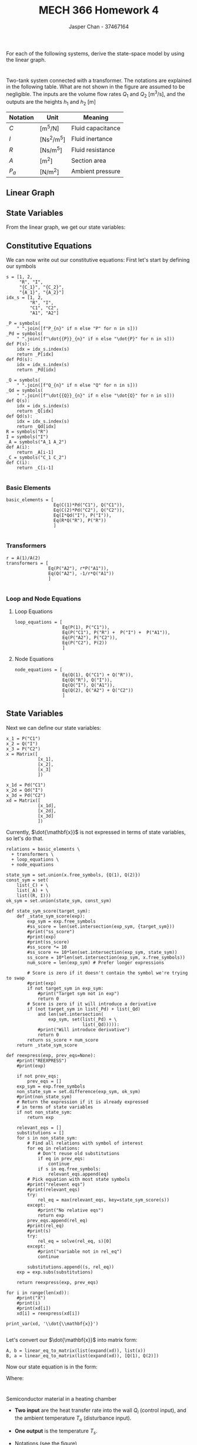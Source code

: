 #+TITLE: MECH 366 Homework 4
#+AUTHOR: Jasper Chan - 37467164
#+OPTIONS: toc:nil
#+LATEX_HEADER: \sisetup{per-mode=symbol}
#+LATEX_HEADER: \sisetup{inter-unit-product=\cdot}
#+BEGIN_SRC ipython :session :results silent :exports none
%matplotlib inline
%config InlineBackend.figure_format = 'svg'

from sympy import *
init_printing(use_latex=True)

def print_var(expr, var=None, mode='equation*', scale_width=False):
    output = latex(expr, mode='plain')
    if var:
        output = str(var) + "=" + output
    if scale_width:
        output = "\\resizebox{\\textwidth}{!}{$" + output + "$}"
    output = f"\\begin{{{mode}}}" + output + f"\\end{{{mode}}}"
    print(output)
    
#+END_SRC

For each of the following systems, derive the state-space model by using the linear graph.

* 
Two-tank system connected with a transformer.
The notations are explained in the following table.
What are not shown in the figure are assumed to be negligible.
The inputs are the volume flow rates $Q_1$ and $Q_2$ 
$\left[\si{\meter^3\per\second}\right]$,
and the outputs are the heights $h_1$ and  $h_2$ $[\si{\meter}]$
#+ATTR_LATEX: :align c c l
| Notation | Unit                                      | Meaning           |
|----------+-------------------------------------------+-------------------|
| $C$      | [\si{\meter^5\per\newton}]                | Fluid capacitance |
| $I$      | [\si{\newton\second\squared\per\meter^5}] | Fluid inertance   |
| $R$      | [\si{\newton\second\per\meter^5}]         | Fluid resistance  |
| $A$      | [\si{\meter\squared}]                     | Section area      |
| $P_a$    | [\si{\newton\per\meter\squared}]          | Ambient pressure  |

[[file:q1.png]]

** Linear Graph
[[file:q1_lingraph.svg]]

** State Variables
From the linear graph, we get our state variables:
\begin{equation*}
\mathbf{x} = 
\begin{bmatrix}
x_1 \\ x_2 \\ x_3 
\end{bmatrix}
:=
\begin{bmatrix}
P_{C_1} \\ Q_I \\ P_{C_2}
\end{bmatrix}
\end{equation*}
** Constitutive Equations
We can now write out our constitutive equations:
First let's start by defining our symbols
#+BEGIN_SRC ipython :session :results raw drawer :exports code
s = [1, 2,
     "R", "I",
     "{C_1}", "{C_2}",
     "{A_1}", "{A_2}"]
idx_s = [1, 2,
         "R", "I",
         "C1", "C2",
         "A1", "A2"]

_P = symbols(
    " ".join([f"P_{n}" if n else "P" for n in s]))
_Pd = symbols(
    " ".join([f"\dot{{P}}_{n}" if n else "\dot{P}" for n in s]))
def P(s):
    idx = idx_s.index(s)
    return _P[idx]
def Pd(s):
    idx = idx_s.index(s)
    return _Pd[idx]

_Q = symbols(
    " ".join([f"Q_{n}" if n else "Q" for n in s]))
_Qd = symbols(
    " ".join([f"\dot{{Q}}_{n}" if n else "\dot{Q}" for n in s]))
def Q(s):
    idx = idx_s.index(s)
    return _Q[idx]
def Qd(s):
    idx = idx_s.index(s)
    return _Qd[idx]
R = symbols("R")
I = symbols("I")
_A = symbols("A_1 A_2")
def A(i):
    return _A[i-1]
_C = symbols("C_1 C_2")
def C(i):
    return _C[i-1]

#+END_SRC

#+RESULTS:
:RESULTS:
# Out[6]:
:END:

*** Basic Elements
#+BEGIN_SRC ipython :session :results raw drawer
basic_elements = [
                  Eq(C(1)*Pd("C1"), Q("C1")),
                  Eq(C(2)*Pd("C2"), Q("C2")),
                  Eq(I*Qd("I"), P("I")),
                  Eq(R*Q("R"), P("R"))
                  ]

#+END_SRC

#+RESULTS:
:RESULTS:
# Out[60]:
:END:
*** Transformers
#+BEGIN_SRC ipython :session :results raw drawer
r = A(1)/A(2)
transformers = [
                Eq(P("A2"), r*P("A1")),
                Eq(Q("A2"), -1/r*Q("A1"))
                ]

#+END_SRC

#+RESULTS:
:RESULTS:
# Out[61]:
:END:
*** Loop and Node Equations
**** Loop Equations
#+BEGIN_SRC ipython :session :results raw drawer
loop_equations = [
                  Eq(P(1), P("C1")),
                  Eq(P("C1"), P("R") +  P("I") +  P("A1")),
                  Eq(P("A2"), P("C2")),
                  Eq(P("C2"), P(2))
                  ]
#+END_SRC

#+RESULTS:
:RESULTS:
# Out[83]:
:END:
**** Node Equations
#+BEGIN_SRC ipython :session :results raw drawer
node_equations = [
                  Eq(Q(1), Q("C1") + Q("R")),
                  Eq(Q("R"), Q("I")),
                  Eq(Q("I"), Q("A1")),
                  Eq(Q(2), Q("A2") + Q("C2"))
                  ]
#+END_SRC

#+RESULTS:
:RESULTS:
# Out[84]:
:END:
** State Variables
Next we can define our state variables: 
#+BEGIN_SRC ipython :session :results raw drawer :tangle yes
x_1 = P("C1")
x_2 = Q("I")
x_3 = P("C2")
x = Matrix([
            [x_1],
            [x_2],
            [x_3]
            ])

x_1d = Pd("C1")
x_2d = Qd("I")
x_3d = Pd("C2")
xd = Matrix([
            [x_1d],
            [x_2d],
            [x_3d]
            ])
#+END_SRC

#+RESULTS:
:RESULTS:
# Out[116]:
:END:

Currently, $\dot{\mathbf{x}}$ is not expressed in terms of state variables, so let's do that.

#+BEGIN_SRC ipython :session :results output  latex :exports both
relations = basic_elements \
  + transformers \
  + loop_equations \
  + node_equations

state_sym = set.union(x.free_symbols, {Q(1), Q(2)})
const_sym = set(
    list(_C) + \
    list(_A) + \
    list((R, I)))
ok_sym = set.union(state_sym, const_sym)
    
def state_sym_score(target_sym):
    def _state_sym_score(exp):
        exp_sym = exp.free_symbols
        #ss_score = len(set.intersection(exp_sym, {target_sym}))
        #print("ss_score")
        #print(exp)
        #print(ss_score)
        #ss_score *= 10
        #ss_score += 10*len(set.intersection(exp_sym, state_sym))
        ss_score = 10*len(set.intersection(exp_sym, x.free_symbols))
        num_score = len(exp_sym) # Prefer longer expressions

        # Score is zero if it doesn't contain the symbol we're trying to swap
        #print(exp)
        if not target_sym in exp_sym:
            #print("Target sym not in exp")
            return 0
        # Score is zero if it will introduce a derivative
        if (not target_sym in list(_Pd) + list(_Qd)
            and len(set.intersection(
                exp_sym, set(list(_Pd) + \
                             list(_Qd))))):
            #print("Will introduce derivative")
            return 0
        return ss_score + num_score
    return _state_sym_score

def reexpress(exp, prev_eqs=None):
    #print("REEXPRESS")
    #print(exp)

    if not prev_eqs:
        prev_eqs = []
    exp_sym = exp.free_symbols
    non_state_sym = set.difference(exp_sym, ok_sym)
    #print(non_state_sym)
    # Return the expression if it is already expressed
    # in terms of state variables
    if not non_state_sym:
        return exp

    relevant_eqs = []
    substitutions = []
    for s in non_state_sym:
        # Find all relations with symbol of interest
        for eq in relations:
            # Don't reuse old substitutions
            if eq in prev_eqs:
                continue
            if s in eq.free_symbols:
                relevant_eqs.append(eq)
        # Pick equation with most state symbols
        #print("relevent eqs")
        #print(relevant_eqs)
        try:
            rel_eq = max(relevant_eqs, key=state_sym_score(s))
        except:
            #print("No relative eqs")
            return exp
        prev_eqs.append(rel_eq)
        #print(rel_eq)
        #print(s)
        try:
            rel_eq = solve(rel_eq, s)[0]
        except:
            #print("variable not in rel_eq")
            continue

        substitutions.append((s, rel_eq))
    exp = exp.subs(substitutions)

    return reexpress(exp, prev_eqs)

for i in range(len(xd)):
    #print("X")
    #print(i)
    #print(xd[i])
    xd[i] = reexpress(xd[i])

print_var(xd, '\\dot{\\mathbf{x}}')

#+END_SRC

#+RESULTS:
#+BEGIN_EXPORT latex
\begin{equation*}\dot{\mathbf{x}}=\left[\begin{matrix}\frac{1}{C_{1}} \left(Q_{1} - Q_{I}\right)\\\frac{1}{I} \left(P_{C_1} - Q_{I} R - \frac{A_{2} P_{C_2}}{A_{1}}\right)\\\frac{1}{C_{2}} \left(Q_{2} + \frac{A_{2} Q_{I}}{A_{1}}\right)\end{matrix}\right]\end{equation*}
#+END_EXPORT

Let's convert our $\dot{\mathbf{x}}$ into matrix form:
#+BEGIN_SRC ipython :session :results raw drawer
A, b = linear_eq_to_matrix(list(expand(xd)), list(x))
B, a = linear_eq_to_matrix(list(expand(xd)), [Q(1), Q(2)])
#+END_SRC

#+RESULTS:
:RESULTS:
# Out[195]:
:END:

Now our state equation is in the form:
\begin{equation*}
\dot{\mathbf{x}} = \mathbf{A}\mathbf{x} + \mathbf{B}u
\end{equation*}
Where:
#+BEGIN_SRC ipython :session :results output latex :exports results
print_var(A, '\\mathbf{A}')
#+END_SRC

#+RESULTS:
#+BEGIN_EXPORT latex
\begin{equation*}\mathbf{A}=\left[\begin{matrix}0 & - \frac{1}{C_{1}} & 0\\\frac{1}{I} & - \frac{R}{I} & - \frac{A_{2}}{A_{1} I}\\0 & \frac{A_{2}}{A_{1} C_{2}} & 0\end{matrix}\right]\end{equation*}
#+END_EXPORT

#+BEGIN_SRC ipython :session :results output latex :exports results
print_var(B, '\\mathbf{B}')
#+END_SRC

#+RESULTS:
#+BEGIN_EXPORT latex
\begin{equation*}\mathbf{B}=\left[\begin{matrix}\frac{1}{C_{1}} & 0\\0 & 0\\0 & \frac{1}{C_{2}}\end{matrix}\right]\end{equation*}
#+END_EXPORT

* 
Semiconductor material in a heating chamber
[[file:q2.png]]

- *Two input* are the heat transfer rate into the wall $Q_i$ (control input), and the ambient temperature $T_o$ (disturbance input).
- *One output* is the temperature $T_s$.
- Notations (see the figure)
  #+ATTR_LATEX: :align c | c c c
  |                    | Mass  | Specific heat | Temperature |
  |--------------------+-------+---------------+-------------|
  | Gas in the chamber | $m_c$ | $c_c$         | $T_c$       |
  | Silicon            | $m_s$ | $c_s$         | $T_s$       |
  | Wall               | $m_w$ | $c_w$         | $T_w$       |
  | Ambient            |       |               | $T_o$       |
  - $h_s$ and $A_s$: Convective heat transfer coefficient at the interface of silicon and gas inside the chamber, and the effective surface area
  - $h_i$ and $A_i$: Convective heat transfer coefficient at the inside surface of the chamber wall, and the effective surface area
  - $h_o$ and $A_o$: Convective heat transfer coefficient at the outside surface of the chamber wall, and the effective surface area

[[file:q2_lingraph.svg]]
  
** State Variables
From the linear graph, we get our state variables:
\begin{equation*}
\mathbf{x} = 
\begin{bmatrix}
x_1 \\ x_2 \\ x_3 
\end{bmatrix}
:=
\begin{bmatrix}
T_w \\ T_c \\ T_s
\end{bmatrix}
\end{equation*}
** Constitutive Equations
We can now write out our constitutive equations:
First let's start by defining our symbols
#+BEGIN_SRC ipython :session :results raw drawer :exports code
idx_s = ["o", "i",
     "w", "c", "s",
     "wo", "wc", "cs",
     "Rwo", "Rwc", "Rcs",
     "Cw", "Cc", "Cs"]
     
s = ["o", "i",
         "w", "c", "s",
         "{wo}", "{wc}", "{cs}",
         "{R_{wo}}", "{R_{wc}}", "R_{cs}}",
         "{Cw}", "{Cc}", "{Cs}"]

_T = symbols(
    " ".join([f"T_{n}" if n else "T" for n in s]))
_Td = symbols(
    " ".join([f"\dot{{T}}_{n}" if n else "\dot{T}" for n in s]))
def T(s):
    idx = idx_s.index(s)
    return _T[idx]
def Td(s):
    idx = idx_s.index(s)
    return _Td[idx]

_Q = symbols(
    " ".join([f"Q_{n}" if n else "Q" for n in s]))
_Qd = symbols(
    " ".join([f"\dot{{Q}}_{n}" if n else "\dot{Q}" for n in s]))
def Q(s):
    idx = idx_s.index(s)
    return _Q[idx]
def Qd(s):
    idx = idx_s.index(s)
    return _Qd[idx]
_R = symbols(
    " ".join([f"R_{n}" if n else "R" for n in s]))
def R(s):
    idx = idx_s.index(s)
    return _R[idx]
_C = symbols(
    " ".join([f"C_{n}" if n else "C" for n in s]))
def C(s):
    idx = idx_s.index(s)
    return _C[idx]

#+END_SRC

#+RESULTS:
:RESULTS:
# Out[212]:
:END:

*** Basic Elements
#+BEGIN_SRC ipython :session :results raw drawer
basic_elements = [
                  Eq(R("wo")*Q("Rwo"), T("w") - T("o")),
                  Eq(R("wc")*Q("Rwc"), T("w") - T("c")),
                  Eq(R("cs")*Q("Rcs"), T("c") - T("s")),
                  Eq(C("w")*Td("w"), Q("Cw")),
                  Eq(C("c")*Td("c"), Q("Cc")),
                  Eq(C("s")*Td("s"), Q("Cs")),
                  ]

#+END_SRC

#+RESULTS:
:RESULTS:
# Out[216]:
:END:
*** Transformers
#+BEGIN_SRC ipython :session :results raw drawer
transformers = []

#+END_SRC

#+RESULTS:
:RESULTS:
# Out[217]:
:END:
*** Loop and Node Equations
**** Loop Equations
#+BEGIN_SRC ipython :session :results raw drawer
# Loop equations unnecessary
loop_equations = []
#+END_SRC

#+RESULTS:
:RESULTS:
# Out[83]:
:END:
**** Node Equations
#+BEGIN_SRC ipython :session :results raw drawer
node_equations = [
                  Eq(Q("i"), Q("Rwo") + Q("Cw") + Q("Rwc")),
                  Eq(Q("Rwc"), Q("Cc") + Q("Rcs")),
                  Eq(Q("Rcs"), Q("Cs")),
                  ]
#+END_SRC

#+RESULTS:
:RESULTS:
# Out[219]:
:END:
** State Variables
Next we can define our state variables: 
#+BEGIN_SRC ipython :session :results raw drawer :tangle yes
x_1 = T("w")
x_2 = T("c")
x_3 = T("s")
x = Matrix([
            [x_1],
            [x_2],
            [x_3]
            ])

x_1d = Td("w")
x_2d = Td("c")
x_3d = Td("s")
xd = Matrix([
            [x_1d],
            [x_2d],
            [x_3d]
            ])
#+END_SRC

#+RESULTS:
:RESULTS:
# Out[220]:
:END:

Currently, $\dot{\mathbf{x}}$ is not expressed in terms of state variables, so let's do that.

#+BEGIN_SRC ipython :session :results output  latex :exports both
relations = basic_elements \
  + transformers \
  + loop_equations \
  + node_equations

state_sym = set.union(x.free_symbols, {T("o"), Q("i")})
const_sym = set(
    list(_R) + \
    list(_C))
ok_sym = set.union(state_sym, const_sym)
    
def state_sym_score(target_sym):
    def _state_sym_score(exp):
        exp_sym = exp.free_symbols
        #ss_score = len(set.intersection(exp_sym, {target_sym}))
        #print("ss_score")
        #print(exp)
        #print(ss_score)
        #ss_score *= 10
        #ss_score += 10*len(set.intersection(exp_sym, state_sym))
        ss_score = 10*len(set.intersection(exp_sym, x.free_symbols))
        num_score = len(exp_sym) # Prefer longer expressions

        # Score is zero if it doesn't contain the symbol we're trying to swap
        #print(exp)
        if not target_sym in exp_sym:
            #print("Target sym not in exp")
            return 0
        # Score is zero if it will introduce a derivative
        if (not target_sym in list(_Td) + list(_Qd)
            and len(set.intersection(
                exp_sym, set(list(_Td) + \
                             list(_Qd))))):
            #print("Will introduce derivative")
            return 0
        return ss_score + num_score
    return _state_sym_score

def reexpress(exp, prev_eqs=None):
    #print("REEXPRESS")
    #print(exp)

    if not prev_eqs:
        prev_eqs = []
    exp_sym = exp.free_symbols
    non_state_sym = set.difference(exp_sym, ok_sym)
    #print(non_state_sym)
    # Return the expression if it is already expressed
    # in terms of state variables
    if not non_state_sym:
        return exp

    relevant_eqs = []
    substitutions = []
    for s in non_state_sym:
        # Find all relations with symbol of interest
        for eq in relations:
            # Don't reuse old substitutions
            if eq in prev_eqs:
                continue
            if s in eq.free_symbols:
                relevant_eqs.append(eq)
        # Pick equation with most state symbols
        #print("relevent eqs")
        #print(relevant_eqs)
        try:
            rel_eq = max(relevant_eqs, key=state_sym_score(s))
        except:
            #print("No relative eqs")
            return exp
        prev_eqs.append(rel_eq)
        #print(rel_eq)
        #print(s)
        try:
            rel_eq = solve(rel_eq, s)[0]
        except:
            #print("variable not in rel_eq")
            continue

        substitutions.append((s, rel_eq))
    exp = exp.subs(substitutions)

    return reexpress(exp, prev_eqs)

for i in range(len(xd)):
    #print("X")
    #print(i)
    #print(xd[i])
    xd[i] = reexpress(xd[i])

print_var(xd, '\\dot{\\mathbf{x}}')

#+END_SRC

#+RESULTS:
#+BEGIN_EXPORT latex
\begin{equation*}\dot{\mathbf{x}}=\left[\begin{matrix}\frac{1}{C_{w}} \left(Q_{i} - \frac{1}{R_{wo}} \left(- T_{o} + T_{w}\right) - \frac{1}{R_{wc}} \left(- T_{c} + T_{w}\right)\right)\\\frac{1}{C_{c}} \left(\frac{1}{R_{wc}} \left(- T_{c} + T_{w}\right) - \frac{1}{R_{cs}} \left(T_{c} - T_{s}\right)\right)\\\frac{T_{c} - T_{s}}{C_{s} R_{cs}}\end{matrix}\right]\end{equation*}
#+END_EXPORT

Let's convert our $\dot{\mathbf{x}}$ into matrix form:
#+BEGIN_SRC ipython :session :results raw drawer
A, b = linear_eq_to_matrix(list(expand(xd)), list(x))
B, a = linear_eq_to_matrix(list(expand(xd)), [Q("i"), T("o")])
#+END_SRC

#+RESULTS:
:RESULTS:
# Out[222]:
:END:

Now our state equation is in the form:
\begin{equation*}
\dot{\mathbf{x}} = \mathbf{A}\mathbf{x} + \mathbf{B}u
\end{equation*}
Where:
#+BEGIN_SRC ipython :session :results output latex :exports results
print_var(A, '\\mathbf{A}')
#+END_SRC

#+RESULTS:
#+BEGIN_EXPORT latex
\begin{equation*}\mathbf{A}=\left[\begin{matrix}- \frac{1}{C_{w} R_{wo}} - \frac{1}{C_{w} R_{wc}} & \frac{1}{C_{w} R_{wc}} & 0\\\frac{1}{C_{c} R_{wc}} & - \frac{1}{C_{c} R_{wc}} - \frac{1}{C_{c} R_{cs}} & \frac{1}{C_{c} R_{cs}}\\0 & \frac{1}{C_{s} R_{cs}} & - \frac{1}{C_{s} R_{cs}}\end{matrix}\right]\end{equation*}
#+END_EXPORT

#+BEGIN_SRC ipython :session :results output latex :exports results
print_var(B, '\\mathbf{B}')
#+END_SRC

#+RESULTS:
#+BEGIN_EXPORT latex
\begin{equation*}\mathbf{B}=\left[\begin{matrix}\frac{1}{C_{w}} & \frac{1}{C_{w} R_{wo}}\\0 & 0\\0 & 0\end{matrix}\right]\end{equation*}
#+END_EXPORT
